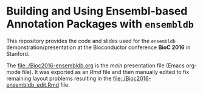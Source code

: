 * Building and Using Ensembl-based Annotation Packages with =ensembldb=

This repository provides the code and slides used for the =ensembldb=
demonstration/presentation at the Bioconductor conference *BioC 2016* in Stanford.

The [[file:./Bioc2016-ensembldb.org]] is the /main/ presentation file (Emacs org-mode
file). It was exported as an /Rmd/ file and then manually edited to fix remaining
layout problems resulting in the [[file:./Bioc2016-ensembldb_edit.Rmd]] file.

